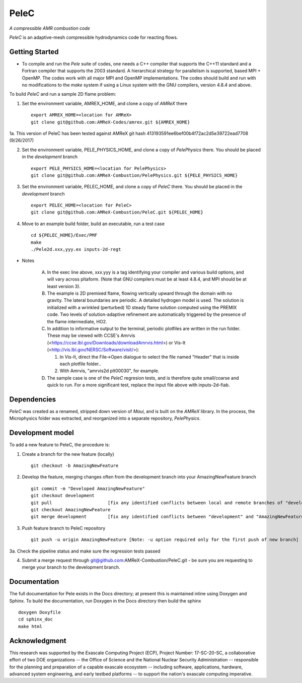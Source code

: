 PeleC 
==========================================
*A compressible AMR combustion code*

`PeleC` is an adaptive-mesh compressible hydrodynamics code for reacting
flows.

Getting Started
---------------

* To compile and run the `Pele` suite of codes, one needs a C++ compiler that supports the C++11 standard and a Fortran compiler that supports the 2003 standard.  A hierarchical strategy for parallelism is supported, based MPI + OpenMP.  The codes work with all major MPI and OpenMP implementations.  The codes should build and run with no modifications to the `make` system if using a Linux system with the GNU compilers, version 4.8.4 and above.

To build `PeleC` and run a sample 2D flame problem:

1. Set the environment variable, AMREX_HOME, and clone a copy of `AMReX` there ::

    export AMREX_HOME=<location for AMReX>    
    git clone git@github.com:AMReX-Codes/amrex.git ${AMREX_HOME}

1a. This version of PeleC has been tested against AMReX git hash 413193591ee6bef00b4f72ac2d5e39722ead7708 (9/26/2017)

2. Set the environment variable, PELE_PHYSICS_HOME, and clone a copy of `PelePhysics` there. You should be placed in the `development` branch ::

    export PELE_PHYSICS_HOME=<location for PelePhysics>
    git clone git@github.com:AMReX-Combustion/PelePhysics.git ${PELE_PHYSICS_HOME}

3. Set the environment variable, PELEC_HOME, and clone a copy of `PeleC` there. You should be placed in the `development` branch ::

    export PELEC_HOME=<location for PeleC>
    git clone git@github.com:AMReX-Combustion/PeleC.git ${PELEC_HOME}

4. Move to an example build folder, build an executable, run a test case ::

    cd ${PELEC_HOME}/Exec/PMF
    make
    ./Pele2d.xxx,yyy.ex inputs-2d-regt

* Notes

   A. In the exec line above, xxx.yyy is a tag identifying your compiler and various build options, and will vary across pltaform.  (Note that GNU compilers must be at least 4.8.4, and MPI should be at least version 3).
   B. The example is 2D premixed flame, flowing vertically upward through the domain with no gravity. The lateral boundaries are periodic.  A detailed hydrogen model is used.  The solution is initialized with a wrinkled (perturbed) 1D steady flame solution computed using the PREMIX code.  Two levels of solution-adaptive refinement are automatically triggered by the presence of the flame intermediate, HO2.
   C. In addition to informative output to the terminal, periodic plotfiles are written in the run folder.  These may be viewed with CCSE's Amrvis (<https://ccse.lbl.gov/Downloads/downloadAmrvis.html>) or Vis-It (<http://vis.lbl.gov/NERSC/Software/visit/>):

      1. In Vis-It, direct the File->Open dialogue to select the file named "Header" that is inside each plotfile folder..
      2. With Amrvis, "amrvis2d plt00030", for example.
   D. The sample case is one of the `PeleC` regresion tests, and is therefore quite small/coarse and quick to run.  For a more significant test, replace the input file above with inputs-2d-fiab.


Dependencies
------------

`PeleC` was created as a renamed, stripped down version of `Maui`, and is built on the `AMReX` library.  In the process, the Microphysics folder was extracted, and reorganized into a separate repository, `PelePhysics`.  


Development model
-----------------

To add a new feature to PeleC, the procedure is:

1. Create a branch for the new feature (locally) ::

    git checkout -b AmazingNewFeature

2. Develop the feature, merging changes often from the development branch into your AmazingNewFeature branch ::
   
    git commit -m "Developed AmazingNewFeature"
    git checkout development
    git pull                     [fix any identified conflicts between local and remote branches of "development"]
    git checkout AmazingNewFeature
    git merge development        [fix any identified conflicts between "development" and "AmazingNewFeature"]

3. Push feature branch to PeleC repository ::

    git push -u origin AmazingNewFeature [Note: -u option required only for the first push of new branch]

3a. Check the pipeline status and make sure the regression tests passed

4.  Submit a merge request through git@github.com:AMReX-Combustion/PeleC.git - be sure you are requesting to merge your branch to the development branch.

Documentation
-------------
The full documentation for Pele exists in the Docs directory; at present this is maintained inline using Doxygen
and Sphinx. To build the documentation, run Doxygen in the Docs directory then build the sphinx ::

    doxygen Doxyfile
    cd sphinx_doc
    make html


Acknowledgment
--------------
This research was supported by the Exascale Computing Project (ECP), Project
Number: 17-SC-20-SC, a collaborative effort of two DOE organizations -- the
Office of Science and the National Nuclear Security Administration --
responsible for the planning and preparation of a capable exascale ecosystem --
including software, applications, hardware, advanced system engineering, and
early testbed platforms -- to support the nation's exascale computing
imperative.
